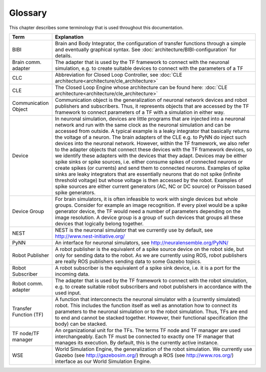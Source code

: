 ********
Glossary
********

This chapter describes some terminology that is used throughout this documentation.

====================== ===================================================
Term                   Explanation
====================== ===================================================
BIBI                   Brain and Body Integrator, the configuration of transfer functions through a simple and eventually graphical syntax. See :doc:`architecture/BIBI-configuration` for details.
Brain comm. adapter    The adapter that is used by the TF framework to connect with the neuronal simulation, e.g. to create suitable devices to connect with the parameters of a TF
CLC                    Abbreviation for Closed Loop Controller, see :doc:`CLE architecture<architecture/cle_architecture>`
CLE                    The Closed Loop Engine whose architecture can be found here: :doc:`CLE architecture<architecture/cle_architecture>`
Communication Object   Communication object is the generalization of neuronal network devices and robot publishers and subscribers. Thus, it represents objects that are accessed by the TF framework to connect parameters of a TF with a simulation in either way.
Device                 In neuronal simulation, devices are little programs that are injected into a neuronal network and run with the same clock as the neuronal simulation and can be accessed from outside. A typical example is a leaky integrator that basically returns the voltage of a neuron. The brain adapters of the CLE e.g. to PyNN do inject such devices into the neuronal network. However, within the TF framework, we also refer to the adapter objects that connect these devices with the TF framework devices, so we identify these adapters with the devices that they adapt. Devices may be either spike sinks or spike sources, i.e. either consume spikes of connected neurons or create spikes (or currents) and send them to connected neurons. Examples of spike sinks are leaky integrators that are essentially neurons that do not spike (infinite threshold voltage) but whose voltage is then accessed by the robot. Examples of spike sources are either current generators (AC, NC or DC source) or Poisson based spike generators.
Device Group           For brain simulators, it is often infeasible to work with single devices but whole groups. Consider for example an image recognition. If every pixel would be a spike generator device, the TF would need a number of parameters depending on the image resolution. A device group is a group of such devices that groups all these devices that logically belong together.
NEST                   NEST is the neuronal simulator that we currently use by default, see http://www.nest-initiative.org/
PyNN                   An interface for neuronal simulators, see http://neuralensemble.org/PyNN/
Robot Publisher        A robot publisher is the equivalent of a spike source device on the robot side, but only for sending data to the robot. As we are currently using ROS, robot publishers are really ROS publishers sending data to some Gazebo topics.
Robot Subscriber       A robot subscriber is the equivalent of a spike sink device, i.e. it is a port for the incoming data.
Robot comm. adapter    The adapter that is used by the TF framework to connect with the robot simulation, e.g. to create suitable robot subscribers and robot publishers in accordance with the used input.
Transfer Function (TF) A function that interconnects the neuronal simulator with a (currently simulated) robot. This includes the function itself as well as annotation how to connect its parameters to the neuronal simulation or to the robot simulation. Thus, TFs are end to end and cannot be stacked together. However, their functional specification (the body) can be stacked.
TF node/TF manager     An organizational unit for the TFs. The terms TF node and TF manager are used interchangeably. Each TF must be connected to exactly one TF manager that manages its execution. By default, this is the currently active instance.
WSE                    World Simulation Engine, the generalization of the robot simulation. We currently use Gazebo (see http://gazebosim.org/) through a ROS (see http://www.ros.org/) interface as our World Simulation Engine.
====================== ===================================================
